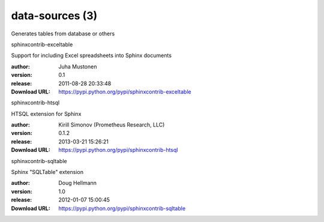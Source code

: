 data-sources (3)
================

Generates tables from database or others

.. role:: extension-name


.. container:: sphinx-extension PyPI

   :extension-name:`sphinxcontrib-exceltable`
   |sphinxcontrib-exceltable-py_versions| |sphinxcontrib-exceltable-download|

   Support for including Excel spreadsheets into Sphinx documents

   :author:  Juha Mustonen
   :version: 0.1
   :release: 2011-08-28 20:33:48
   :Download URL: https://pypi.python.org/pypi/sphinxcontrib-exceltable

   .. |sphinxcontrib-exceltable-py_versions| image:: https://pypip.in/py_versions/sphinxcontrib-exceltable/badge.svg
      :target: https://pypi.python.org/pypi/sphinxcontrib-exceltable/
      :alt: Latest Version

   .. |sphinxcontrib-exceltable-download| image:: https://pypip.in/download/sphinxcontrib-exceltable/badge.svg
      :target: https://pypi.python.org/pypi/sphinxcontrib-exceltable/
      :alt: Downloads

.. container:: sphinx-extension PyPI

   :extension-name:`sphinxcontrib-htsql`
   |sphinxcontrib-htsql-py_versions| |sphinxcontrib-htsql-download|

   HTSQL extension for Sphinx

   :author:  Kirill Simonov (Prometheus Research, LLC)
   :version: 0.1.2
   :release: 2013-03-21 15:26:21
   :Download URL: https://pypi.python.org/pypi/sphinxcontrib-htsql

   .. |sphinxcontrib-htsql-py_versions| image:: https://pypip.in/py_versions/sphinxcontrib-htsql/badge.svg
      :target: https://pypi.python.org/pypi/sphinxcontrib-htsql/
      :alt: Latest Version

   .. |sphinxcontrib-htsql-download| image:: https://pypip.in/download/sphinxcontrib-htsql/badge.svg
      :target: https://pypi.python.org/pypi/sphinxcontrib-htsql/
      :alt: Downloads

.. container:: sphinx-extension PyPI

   :extension-name:`sphinxcontrib-sqltable`
   |sphinxcontrib-sqltable-py_versions| |sphinxcontrib-sqltable-download|

   Sphinx "SQLTable" extension

   :author:  Doug Hellmann
   :version: 1.0
   :release: 2012-01-07 15:00:45
   :Download URL: https://pypi.python.org/pypi/sphinxcontrib-sqltable

   .. |sphinxcontrib-sqltable-py_versions| image:: https://pypip.in/py_versions/sphinxcontrib-sqltable/badge.svg
      :target: https://pypi.python.org/pypi/sphinxcontrib-sqltable/
      :alt: Latest Version

   .. |sphinxcontrib-sqltable-download| image:: https://pypip.in/download/sphinxcontrib-sqltable/badge.svg
      :target: https://pypi.python.org/pypi/sphinxcontrib-sqltable/
      :alt: Downloads
